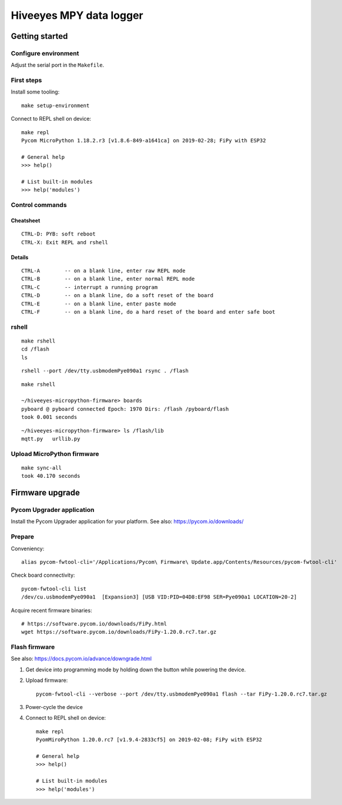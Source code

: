 ########################
Hiveeyes MPY data logger
########################


***************
Getting started
***************

Configure environment
=====================
Adjust the serial port in the ``Makefile``.

First steps
===========
Install some tooling::

    make setup-environment

Connect to REPL shell on device::

    make repl
    Pycom MicroPython 1.18.2.r3 [v1.8.6-849-a1641ca] on 2019-02-28; FiPy with ESP32

    # General help
    >>> help()

    # List built-in modules
    >>> help('modules')


Control commands
================

Cheatsheet
----------
::

    CTRL-D: PYB: soft reboot
    CTRL-X: Exit REPL and rshell

Details
-------
::

    CTRL-A        -- on a blank line, enter raw REPL mode
    CTRL-B        -- on a blank line, enter normal REPL mode
    CTRL-C        -- interrupt a running program
    CTRL-D        -- on a blank line, do a soft reset of the board
    CTRL-E        -- on a blank line, enter paste mode
    CTRL-F        -- on a blank line, do a hard reset of the board and enter safe boot


rshell
======
::

    make rshell
    cd /flash
    ls

::

    rshell --port /dev/tty.usbmodemPye090a1 rsync . /flash

::

    make rshell

    ~/hiveeyes-micropython-firmware> boards
    pyboard @ pyboard connected Epoch: 1970 Dirs: /flash /pyboard/flash
    took 0.001 seconds

::

    ~/hiveeyes-micropython-firmware> ls /flash/lib
    mqtt.py   urllib.py


Upload MicroPython firmware
===========================
::

    make sync-all
    took 40.170 seconds


****************
Firmware upgrade
****************

Pycom Upgrader application
==========================
Install the Pycom Upgrader application for your platform.
See also: https://pycom.io/downloads/

.. todo:: Add command for ArchLinux et al.

Prepare
=======

Conveniency::

    alias pycom-fwtool-cli='/Applications/Pycom\ Firmware\ Update.app/Contents/Resources/pycom-fwtool-cli'

Check board connectivity::

    pycom-fwtool-cli list
    /dev/cu.usbmodemPye090a1  [Expansion3] [USB VID:PID=04D8:EF98 SER=Pye090a1 LOCATION=20-2]

Acquire recent firmware binaries::

    # https://software.pycom.io/downloads/FiPy.html
    wget https://software.pycom.io/downloads/FiPy-1.20.0.rc7.tar.gz

Flash firmware
==============
See also: https://docs.pycom.io/advance/downgrade.html

1. Get device into programming mode by holding down the button while powering the device.
2. Upload firmware::

    pycom-fwtool-cli --verbose --port /dev/tty.usbmodemPye090a1 flash --tar FiPy-1.20.0.rc7.tar.gz

3. Power-cycle the device

4. Connect to REPL shell on device::

    make repl
    PyomMiroPython 1.20.0.rc7 [v1.9.4-2833cf5] on 2019-02-08; FiPy with ESP32

    # General help
    >>> help()

    # List built-in modules
    >>> help('modules')
